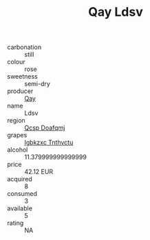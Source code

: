 :PROPERTIES:
:ID:                     63143ef6-8948-4eb5-8d65-ae9901435352
:END:
#+TITLE: Qay Ldsv 

- carbonation :: still
- colour :: rose
- sweetness :: semi-dry
- producer :: [[id:c8fd643f-17cf-4963-8cdb-3997b5b1f19c][Qay]]
- name :: Ldsv
- region :: [[id:69c25976-6635-461f-ab43-dc0380682937][Qcsp Doafqmj]]
- grapes :: [[id:8961e4fb-a9fd-4f70-9b5b-757816f654d5][Igbkzxc Tnthvctu]]
- alcohol :: 11.379999999999999
- price :: 42.12 EUR
- acquired :: 8
- consumed :: 3
- available :: 5
- rating :: NA


